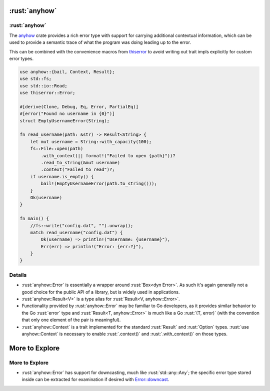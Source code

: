 ============
:rust:`anyhow`
============

------------
:rust:`anyhow`
------------

The `anyhow <https://docs.rs/anyhow/>`__ crate provides a rich error
type with support for carrying additional contextual information, which
can be used to provide a semantic trace of what the program was doing
leading up to the error.

This can be combined with the convenience macros from
`thiserror <https://docs.rs/thiserror/>`__ to avoid writing out
trait impls explicitly for custom error types.

.. code:: rust

   use anyhow::{bail, Context, Result};
   use std::fs;
   use std::io::Read;
   use thiserror::Error;

   #[derive(Clone, Debug, Eq, Error, PartialEq)]
   #[error("Found no username in {0}")]
   struct EmptyUsernameError(String);

   fn read_username(path: &str) -> Result<String> {
       let mut username = String::with_capacity(100);
       fs::File::open(path)
           .with_context(|| format!("Failed to open {path}"))?
           .read_to_string(&mut username)
           .context("Failed to read")?;
       if username.is_empty() {
           bail!(EmptyUsernameError(path.to_string()));
       }
       Ok(username)
   }

   fn main() {
       //fs::write("config.dat", "").unwrap();
       match read_username("config.dat") {
           Ok(username) => println!("Username: {username}"),
           Err(err) => println!("Error: {err:?}"),
       }
   }

---------
Details
---------

-  :rust:`anyhow::Error` is essentially a wrapper around :rust:`Box<dyn Error>`.
   As such it's again generally not a good choice for the public API of
   a library, but is widely used in applications.
-  :rust:`anyhow::Result<V>` is a type alias for
   :rust:`Result<V, anyhow::Error>`.
-  Functionality provided by :rust:`anyhow::Error` may be familiar to Go
   developers, as it provides similar behavior to the Go :rust:`error` type
   and :rust:`Result<T, anyhow::Error>` is much like a Go :rust:`(T, error)`
   (with the convention that only one element of the pair is
   meaningful).
-  :rust:`anyhow::Context` is a trait implemented for the standard
   :rust:`Result` and :rust:`Option` types. :rust:`use anyhow::Context` is necessary
   to enable :rust:`.context()` and :rust:`.with_context()` on those types.

=================
More to Explore
=================

-----------------
More to Explore
-----------------

-  :rust:`anyhow::Error` has support for downcasting, much like
   :rust:`std::any::Any`; the specific error type stored inside can be
   extracted for examination if desired with
   `Error::downcast <https://docs.rs/anyhow/latest/anyhow/struct.Error.html#method.downcast>`__.

